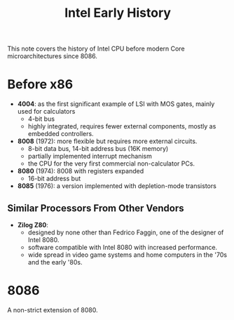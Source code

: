 #+title: Intel Early History

This note covers the history of Intel CPU before modern Core microarchitectures
since 8086.


* Before x86

- *4004*: as the first significant example of LSI with MOS gates, mainly used for calculators
  + 4-bit bus
  + highly integrated, requires fewer external components, mostly as embedded controllers.

- *8008* (1972): more flexible but requires more external circuits.
  + 8-bit data bus, 14-bit address bus (16K memory)
  + partially implemented interrupt mechanism
  + the CPU for the very first commercial non-calculator PCs.

- *8080* (1974): 8008 with registers expanded
  + 16-bit address but

- *8085* (1976): a version implemented with depletion-mode transistors

** Similar Processors From Other Vendors

- *Zilog Z80*:
  + designed by none other than Fedrico Faggin, one of the designer of Intel 8080.
  + software compatible with Intel 8080 with increased performance.
  + wide spread in video game systems and home computers in the '70s and the
    early '80s.

* 8086

A non-strict extension of 8080.
